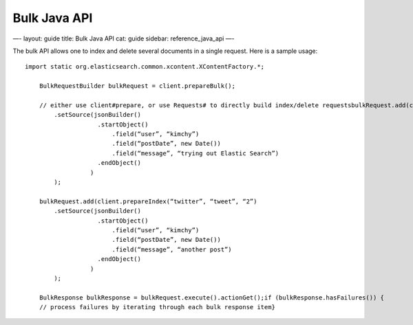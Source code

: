 
===============
 Bulk Java API 
===============




—-
layout: guide
title: Bulk Java API
cat: guide
sidebar: reference\_java\_api
—-

The bulk API allows one to index and delete several documents in a
single request. Here is a sample usage:

::

    import static org.elasticsearch.common.xcontent.XContentFactory.*;

        BulkRequestBuilder bulkRequest = client.prepareBulk();

        // either use client#prepare, or use Requests# to directly build index/delete requestsbulkRequest.add(client.prepareIndex(“twitter”, “tweet”, “1”)
            .setSource(jsonBuilder()
                        .startObject()
                            .field(“user”, “kimchy”)
                            .field(“postDate”, new Date())
                            .field(“message”, “trying out Elastic Search”)
                        .endObject()
                      )
            );

        bulkRequest.add(client.prepareIndex(“twitter”, “tweet”, “2”)
            .setSource(jsonBuilder()
                        .startObject()
                            .field(“user”, “kimchy”)
                            .field(“postDate”, new Date())
                            .field(“message”, “another post”)
                        .endObject()
                      )
            );

        BulkResponse bulkResponse = bulkRequest.execute().actionGet();if (bulkResponse.hasFailures()) {
        // process failures by iterating through each bulk response item}




